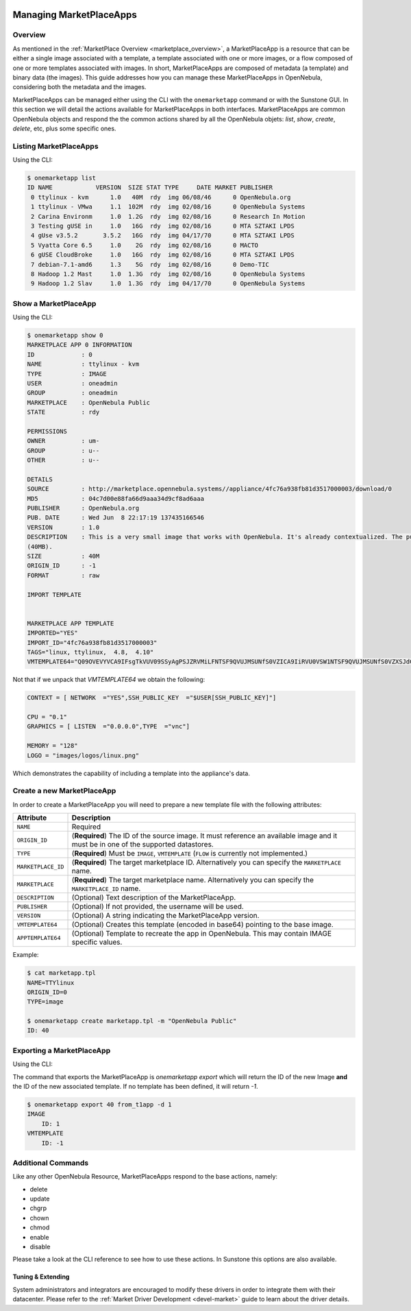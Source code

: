  .. _marketapp:

========================
Managing MarketPlaceApps
========================

Overview
--------------------------------------------------------------------------------

As mentioned in the :ref:`MarketPlace Overview <marketplace_overview>`, a MarketPlaceApp is a resource that can be either a single image associated with a template, a template associated with one or more images, or a flow composed of one or more templates associated with images. In short, MarketPlaceApps are composed of metadata (a template) and binary data (the images). This guide addresses how you can manage these MarketPlaceApps in OpenNebula, considering both the metadata and the images.

MarketPlaceApps can be managed either using the CLI with the ``onemarketapp`` command or with the Sunstone GUI. In this section we will detail the actions available for MarketPlaceApps in both interfaces. MarketPlaceApps are common OpenNebula objects and respond the the common actions shared by all the OpenNebula objets: `list`, `show`, `create`, `delete`, etc, plus some specific ones.

Listing MarketPlaceApps
--------------------------------------------------------------------------------

Using the CLI:

.. code::

    $ onemarketapp list
    ID NAME            VERSION  SIZE STAT TYPE     DATE MARKET PUBLISHER
     0 ttylinux - kvm      1.0   40M  rdy  img 06/08/46      0 OpenNebula.org
     1 ttylinux - VMwa     1.1  102M  rdy  img 02/08/16      0 OpenNebula Systems
     2 Carina Environm     1.0  1.2G  rdy  img 02/08/16      0 Research In Motion
     3 Testing gUSE in     1.0   16G  rdy  img 02/08/16      0 MTA SZTAKI LPDS
     4 gUse v3.5.2       3.5.2   16G  rdy  img 04/17/70      0 MTA SZTAKI LPDS
     5 Vyatta Core 6.5     1.0    2G  rdy  img 02/08/16      0 MACTO
     6 gUSE CloudBroke     1.0   16G  rdy  img 02/08/16      0 MTA SZTAKI LPDS
     7 debian-7.1-amd6     1.3    5G  rdy  img 02/08/16      0 Demo-TIC
     8 Hadoop 1.2 Mast     1.0  1.3G  rdy  img 02/08/16      0 OpenNebula Systems
     9 Hadoop 1.2 Slav     1.0  1.3G  rdy  img 04/17/70      0 OpenNebula Systems

.. todo:: Sunstone

Show a MarketPlaceApp
--------------------------------------------------------------------------------

Using the CLI:

.. code::

    $ onemarketapp show 0
    MARKETPLACE APP 0 INFORMATION
    ID             : 0
    NAME           : ttylinux - kvm
    TYPE           : IMAGE
    USER           : oneadmin
    GROUP          : oneadmin
    MARKETPLACE    : OpenNebula Public
    STATE          : rdy

    PERMISSIONS
    OWNER          : um-
    GROUP          : u--
    OTHER          : u--

    DETAILS
    SOURCE         : http://marketplace.opennebula.systems//appliance/4fc76a938fb81d3517000003/download/0
    MD5            : 04c7d00e88fa66d9aaa34d9cf8ad6aaa
    PUBLISHER      : OpenNebula.org
    PUB. DATE      : Wed Jun  8 22:17:19 137435166546
    VERSION        : 1.0
    DESCRIPTION    : This is a very small image that works with OpenNebula. It's already contextualized. The purpose of this image is to test OpenNebula deployments, without wasting network bandwith thanks to the tiny footprint of this image
    (40MB).
    SIZE           : 40M
    ORIGIN_ID      : -1
    FORMAT         : raw

    IMPORT TEMPLATE


    MARKETPLACE APP TEMPLATE
    IMPORTED="YES"
    IMPORT_ID="4fc76a938fb81d3517000003"
    TAGS="linux, ttylinux,  4.8,  4.10"
    VMTEMPLATE64="Q09OVEVYVCA9IFsgTkVUV09SSyAgPSJZRVMiLFNTSF9QVUJMSUNfS0VZICA9IiRVU0VSW1NTSF9QVUJMSUNfS0VZXSJdCgpDUFUgPSAiMC4xIgpHUkFQSElDUyA9IFsgTElTVEVOICA9IjAuMC4wLjAiLFRZUEUgID0idm5jIl0KCk1FTU9SWSA9ICIxMjgiCkxPR08gPSAiaW1hZ2VzL2xvZ29zL2xpbnV4LnBuZyI="


Not that if we unpack that `VMTEMPLATE64` we obtain the following:

.. code::

    CONTEXT = [ NETWORK  ="YES",SSH_PUBLIC_KEY  ="$USER[SSH_PUBLIC_KEY]"]

    CPU = "0.1"
    GRAPHICS = [ LISTEN  ="0.0.0.0",TYPE  ="vnc"]

    MEMORY = "128"
    LOGO = "images/logos/linux.png"

Which demonstrates the capability of including a template into the appliance's data.

.. todo:: sunstone

Create a new MarketPlaceApp
--------------------------------------------------------------------------------

In order to create a MarketPlaceApp you will need to prepare a new template file with the following attributes:

+-----------------------+------------------------------------------------------------------------------------------------------------------------------------+
|       Attribute       |                                                            Description                                                             |
+=======================+====================================================================================================================================+
| ``NAME``              | Required                                                                                                                           |
+-----------------------+------------------------------------------------------------------------------------------------------------------------------------+
| ``ORIGIN_ID``         | (**Required**) The ID of the source image. It must reference an available image and it must be in one of the supported datastores. |
+-----------------------+------------------------------------------------------------------------------------------------------------------------------------+
| ``TYPE``              | (**Required**) Must be ``IMAGE``, ``VMTEMPLATE`` (``FLOW`` is currently not implemented.)                                          |
+-----------------------+------------------------------------------------------------------------------------------------------------------------------------+
| ``MARKETPLACE_ID``    | (**Required**) The target marketplace ID. Alternatively you can specify the ``MARKETPLACE`` name.                                  |
+-----------------------+------------------------------------------------------------------------------------------------------------------------------------+
| ``MARKETPLACE``       | (**Required**) The target marketplace name. Alternatively you can specify the ``MARKETPLACE_ID`` name.                             |
+-----------------------+------------------------------------------------------------------------------------------------------------------------------------+
| ``DESCRIPTION``       | (Optional) Text description of the MarketPlaceApp.                                                                                 |
+-----------------------+------------------------------------------------------------------------------------------------------------------------------------+
| ``PUBLISHER``         | (Optional) If not provided, the username will be used.                                                                             |
+-----------------------+------------------------------------------------------------------------------------------------------------------------------------+
| ``VERSION``           | (Optional) A string indicating the MarketPlaceApp version.                                                                         |
+-----------------------+------------------------------------------------------------------------------------------------------------------------------------+
| ``VMTEMPLATE64``      | (Optional) Creates this template (encoded in base64) pointing to the base image.                                                   |
+-----------------------+------------------------------------------------------------------------------------------------------------------------------------+
| ``APPTEMPLATE64``     | (Optional) Template to recreate the app in OpenNebula. This may contain IMAGE specific values.                                     |
+-----------------------+------------------------------------------------------------------------------------------------------------------------------------+

Example:

.. code::

    $ cat marketapp.tpl
    NAME=TTYlinux
    ORIGIN_ID=0
    TYPE=image

    $ onemarketapp create marketapp.tpl -m "OpenNebula Public"
    ID: 40

.. todo:: sunstone

Exporting a MarketPlaceApp
--------------------------------------------------------------------------------

Using the CLI:

The command that exports the MarketPlaceApp is `onemarketapp export` which will return the ID of the new Image **and** the ID of the new associated template. If no template has been defined, it will return `-1`.

.. code::

    $ onemarketapp export 40 from_t1app -d 1
    IMAGE
        ID: 1
    VMTEMPLATE
        ID: -1

.. todo:: Sunstone

Additional Commands
--------------------------------------------------------------------------------

Like any other OpenNebula Resource, MarketPlaceApps respond to the base actions, namely:

* delete
* update
* chgrp
* chown
* chmod
* enable
* disable

Please take a look at the CLI reference to see how to use these actions. In Sunstone this options are also available.

Tuning & Extending
==================

System administrators and integrators are encouraged to modify these drivers in order to integrate them with their datacenter. Please refer to the :ref:`Market Driver Development <devel-market>` guide to learn about the driver details.

